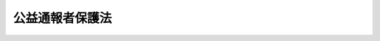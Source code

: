 .. _H16HO122:

================
公益通報者保護法
================

.. raw:: html
    
    
    <b>公益通報者保護法<br>
    （平成十六年六月十八日法律第百二十二号）</b><br><br><div align="right">最終改正：平成二四年四月六日法律第二七号</div><br><p>
    </p><div class="arttitle"><a name="1000000000000000000000000000000000000000000000000100000000000000000000000000000">（目的）</a>
    </div><div class="item"><b>第一条</b>
    <a name="1000000000000000000000000000000000000000000000000100000000001000000000000000000"></a>
    　この法律は、公益通報をしたことを理由とする公益通報者の解雇の無効等並びに公益通報に関し事業者及び行政機関がとるべき措置を定めることにより、公益通報者の保護を図るとともに、国民の生命、身体、財産その他の利益の保護にかかわる法令の規定の遵守を図り、もって国民生活の安定及び社会経済の健全な発展に資することを目的とする。
    </div>
    
    <p>
    </p><div class="arttitle"><a name="1000000000000000000000000000000000000000000000000200000000000000000000000000000">（定義）</a>
    </div><div class="item"><b>第二条</b>
    <a name="1000000000000000000000000000000000000000000000000200000000001000000000000000000"></a>
    　この法律において「公益通報」とは、労働者（<a href="/cgi-bin/idxrefer.cgi?H_FILE=%8f%ba%93%f1%93%f1%96%40%8e%6c%8b%e3&amp;REF_NAME=%98%4a%93%ad%8a%ee%8f%80%96%40&amp;ANCHOR_F=&amp;ANCHOR_T=" target="inyo">労働基準法</a>
    （昭和二十二年法律第四十九号）<a href="/cgi-bin/idxrefer.cgi?H_FILE=%8f%ba%93%f1%93%f1%96%40%8e%6c%8b%e3&amp;REF_NAME=%91%e6%8b%e3%8f%f0&amp;ANCHOR_F=1000000000000000000000000000000000000000000000000900000000000000000000000000000&amp;ANCHOR_T=1000000000000000000000000000000000000000000000000900000000000000000000000000000#1000000000000000000000000000000000000000000000000900000000000000000000000000000" target="inyo">第九条</a>
    に規定する労働者をいう。以下同じ。）が、不正の利益を得る目的、他人に損害を加える目的その他の不正の目的でなく、その労務提供先（次のいずれかに掲げる事業者（法人その他の団体及び事業を行う個人をいう。以下同じ。）をいう。以下同じ。）又は当該労務提供先の事業に従事する場合におけるその役員、従業員、代理人その他の者について通報対象事実が生じ、又はまさに生じようとしている旨を、当該労務提供先若しくは当該労務提供先があらかじめ定めた者（以下「労務提供先等」という。）、当該通報対象事実について処分（命令、取消しその他公権力の行使に当たる行為をいう。以下同じ。）若しくは勧告等（勧告その他処分に当たらない行為をいう。以下同じ。）をする権限を有する行政機関又はその者に対し当該通報対象事実を通報することがその発生若しくはこれによる被害の拡大を防止するために必要であると認められる者（当該通報対象事実により被害を受け又は受けるおそれがある者を含み、当該労務提供先の競争上の地位その他正当な利益を害するおそれがある者を除く。次条第三号において同じ。）に通報することをいう。
    <div class="number"><b><a name="1000000000000000000000000000000000000000000000000200000000001000000001000000000">一</a>
    </b>
    　当該労働者を自ら使用する事業者（次号に掲げる事業者を除く。）
    </div>
    <div class="number"><b><a name="1000000000000000000000000000000000000000000000000200000000001000000002000000000">二</a>
    </b>
    　当該労働者が派遣労働者（<a href="/cgi-bin/idxrefer.cgi?H_FILE=%8f%ba%98%5a%81%5a%96%40%94%aa%94%aa&amp;REF_NAME=%98%4a%93%ad%8e%d2%94%68%8c%ad%8e%96%8b%c6%82%cc%93%4b%90%b3%82%c8%89%5e%89%63%82%cc%8a%6d%95%db%8b%79%82%d1%94%68%8c%ad%98%4a%93%ad%8e%d2%82%cc%95%db%8c%ec%93%99%82%c9%8a%d6%82%b7%82%e9%96%40%97%a5&amp;ANCHOR_F=&amp;ANCHOR_T=" target="inyo">労働者派遣事業の適正な運営の確保及び派遣労働者の保護等に関する法律</a>
    （昭和六十年法律第八十八号。第四条において「労働者派遣法」という。）<a href="/cgi-bin/idxrefer.cgi?H_FILE=%8f%ba%98%5a%81%5a%96%40%94%aa%94%aa&amp;REF_NAME=%91%e6%93%f1%8f%f0%91%e6%93%f1%8d%86&amp;ANCHOR_F=1000000000000000000000000000000000000000000000000200000000001000000002000000000&amp;ANCHOR_T=1000000000000000000000000000000000000000000000000200000000001000000002000000000#1000000000000000000000000000000000000000000000000200000000001000000002000000000" target="inyo">第二条第二号</a>
    に規定する派遣労働者をいう。以下同じ。）である場合において、当該派遣労働者に係る労働者派遣（<a href="/cgi-bin/idxrefer.cgi?H_FILE=%8f%ba%98%5a%81%5a%96%40%94%aa%94%aa&amp;REF_NAME=%93%af%8f%f0%91%e6%88%ea%8d%86&amp;ANCHOR_F=1000000000000000000000000000000000000000000000000200000000001000000001000000000&amp;ANCHOR_T=1000000000000000000000000000000000000000000000000200000000001000000001000000000#1000000000000000000000000000000000000000000000000200000000001000000001000000000" target="inyo">同条第一号</a>
    に規定する労働者派遣をいう。第五条第二項において同じ。）の役務の提供を受ける事業者
    </div>
    <div class="number"><b><a name="1000000000000000000000000000000000000000000000000200000000001000000003000000000">三</a>
    </b>
    　前二号に掲げる事業者が他の事業者との請負契約その他の契約に基づいて事業を行う場合において、当該労働者が当該事業に従事するときにおける当該他の事業者
    </div>
    </div>
    <div class="item"><b><a name="1000000000000000000000000000000000000000000000000200000000002000000000000000000">２</a>
    </b>
    　この法律において「公益通報者」とは、公益通報をした労働者をいう。
    </div>
    <div class="item"><b><a name="1000000000000000000000000000000000000000000000000200000000003000000000000000000">３</a>
    </b>
    　この法律において「通報対象事実」とは、次のいずれかの事実をいう。
    <div class="number"><b><a name="1000000000000000000000000000000000000000000000000200000000003000000001000000000">一</a>
    </b>
    　個人の生命又は身体の保護、消費者の利益の擁護、環境の保全、公正な競争の確保その他の国民の生命、身体、財産その他の利益の保護にかかわる法律として別表に掲げるもの（これらの法律に基づく命令を含む。次号において同じ。）に規定する罪の犯罪行為の事実
    </div>
    <div class="number"><b><a name="1000000000000000000000000000000000000000000000000200000000003000000002000000000">二</a>
    </b>
    　別表に掲げる法律の規定に基づく処分に違反することが前号に掲げる事実となる場合における当該処分の理由とされている事実（当該処分の理由とされている事実が同表に掲げる法律の規定に基づく他の処分に違反し、又は勧告等に従わない事実である場合における当該他の処分又は勧告等の理由とされている事実を含む。）
    </div>
    </div>
    <div class="item"><b><a name="1000000000000000000000000000000000000000000000000200000000004000000000000000000">４</a>
    </b>
    　この法律において「行政機関」とは、次に掲げる機関をいう。
    <div class="number"><b><a name="1000000000000000000000000000000000000000000000000200000000004000000001000000000">一</a>
    </b>
    　内閣府、宮内庁、<a href="/cgi-bin/idxrefer.cgi?H_FILE=%95%bd%88%ea%88%ea%96%40%94%aa%8b%e3&amp;REF_NAME=%93%e0%8a%74%95%7b%90%dd%92%75%96%40&amp;ANCHOR_F=&amp;ANCHOR_T=" target="inyo">内閣府設置法</a>
    （平成十一年法律第八十九号）<a href="/cgi-bin/idxrefer.cgi?H_FILE=%95%bd%88%ea%88%ea%96%40%94%aa%8b%e3&amp;REF_NAME=%91%e6%8e%6c%8f%5c%8b%e3%8f%f0%91%e6%88%ea%8d%80&amp;ANCHOR_F=1000000000000000000000000000000000000000000000004900000000001000000000000000000&amp;ANCHOR_T=1000000000000000000000000000000000000000000000004900000000001000000000000000000#1000000000000000000000000000000000000000000000004900000000001000000000000000000" target="inyo">第四十九条第一項</a>
    若しくは<a href="/cgi-bin/idxrefer.cgi?H_FILE=%95%bd%88%ea%88%ea%96%40%94%aa%8b%e3&amp;REF_NAME=%91%e6%93%f1%8d%80&amp;ANCHOR_F=1000000000000000000000000000000000000000000000004900000000002000000000000000000&amp;ANCHOR_T=1000000000000000000000000000000000000000000000004900000000002000000000000000000#1000000000000000000000000000000000000000000000004900000000002000000000000000000" target="inyo">第二項</a>
    に規定する機関、<a href="/cgi-bin/idxrefer.cgi?H_FILE=%8f%ba%93%f1%8e%4f%96%40%88%ea%93%f1%81%5a&amp;REF_NAME=%8d%91%89%c6%8d%73%90%ad%91%67%90%44%96%40&amp;ANCHOR_F=&amp;ANCHOR_T=" target="inyo">国家行政組織法</a>
    （昭和二十三年法律第百二十号）<a href="/cgi-bin/idxrefer.cgi?H_FILE=%8f%ba%93%f1%8e%4f%96%40%88%ea%93%f1%81%5a&amp;REF_NAME=%91%e6%8e%4f%8f%f0%91%e6%93%f1%8d%80&amp;ANCHOR_F=1000000000000000000000000000000000000000000000000300000000002000000000000000000&amp;ANCHOR_T=1000000000000000000000000000000000000000000000000300000000002000000000000000000#1000000000000000000000000000000000000000000000000300000000002000000000000000000" target="inyo">第三条第二項</a>
    に規定する機関、法律の規定に基づき内閣の所轄の下に置かれる機関若しくはこれらに置かれる機関又はこれらの機関の職員であって法律上独立に権限を行使することを認められた職員
    </div>
    <div class="number"><b><a name="1000000000000000000000000000000000000000000000000200000000004000000002000000000">二</a>
    </b>
    　地方公共団体の機関（議会を除く。）
    </div>
    </div>
    
    <p>
    </p><div class="arttitle"><a name="1000000000000000000000000000000000000000000000000300000000000000000000000000000">（解雇の無効）</a>
    </div><div class="item"><b>第三条</b>
    <a name="1000000000000000000000000000000000000000000000000300000000001000000000000000000"></a>
    　公益通報者が次の各号に掲げる場合においてそれぞれ当該各号に定める公益通報をしたことを理由として前条第一項第一号に掲げる事業者が行った解雇は、無効とする。
    <div class="number"><b><a name="1000000000000000000000000000000000000000000000000300000000001000000001000000000">一</a>
    </b>
    　通報対象事実が生じ、又はまさに生じようとしていると思料する場合　当該労務提供先等に対する公益通報
    </div>
    <div class="number"><b><a name="1000000000000000000000000000000000000000000000000300000000001000000002000000000">二</a>
    </b>
    　通報対象事実が生じ、又はまさに生じようとしていると信ずるに足りる相当の理由がある場合　当該通報対象事実について処分又は勧告等をする権限を有する行政機関に対する公益通報
    </div>
    <div class="number"><b><a name="1000000000000000000000000000000000000000000000000300000000001000000003000000000">三</a>
    </b>
    　通報対象事実が生じ、又はまさに生じようとしていると信ずるに足りる相当の理由があり、かつ、次のいずれかに該当する場合　その者に対し当該通報対象事実を通報することがその発生又はこれによる被害の拡大を防止するために必要であると認められる者に対する公益通報<div class="para1"><b>イ</b>　前二号に定める公益通報をすれば解雇その他不利益な取扱いを受けると信ずるに足りる相当の理由がある場合</div>
    <div class="para1"><b>ロ</b>　第一号に定める公益通報をすれば当該通報対象事実に係る証拠が隠滅され、偽造され、又は変造されるおそれがあると信ずるに足りる相当の理由がある場合</div>
    <div class="para1"><b>ハ</b>　労務提供先から前二号に定める公益通報をしないことを正当な理由がなくて要求された場合</div>
    <div class="para1"><b>ニ</b>　書面（電子的方式、磁気的方式その他人の知覚によっては認識することができない方式で作られる記録を含む。第九条において同じ。）により第一号に定める公益通報をした日から二十日を経過しても、当該通報対象事実について、当該労務提供先等から調査を行う旨の通知がない場合又は当該労務提供先等が正当な理由がなくて調査を行わない場合</div>
    <div class="para1"><b>ホ</b>　個人の生命又は身体に危害が発生し、又は発生する急迫した危険があると信ずるに足りる相当の理由がある場合</div>
    
    </div>
    </div>
    
    <p>
    </p><div class="arttitle"><a name="1000000000000000000000000000000000000000000000000400000000000000000000000000000">（労働者派遣契約の解除の無効）</a>
    </div><div class="item"><b>第四条</b>
    <a name="1000000000000000000000000000000000000000000000000400000000001000000000000000000"></a>
    　第二条第一項第二号に掲げる事業者の指揮命令の下に労働する派遣労働者である公益通報者が前条各号に定める公益通報をしたことを理由として同項第二号に掲げる事業者が行った労働者派遣契約（<a href="/cgi-bin/idxrefer.cgi?H_FILE=%8f%ba%98%5a%81%5a%96%40%94%aa%94%aa&amp;REF_NAME=%98%4a%93%ad%8e%d2%94%68%8c%ad%96%40%91%e6%93%f1%8f%5c%98%5a%8f%f0%91%e6%88%ea%8d%80&amp;ANCHOR_F=1000000000000000000000000000000000000000000000002600000000001000000000000000000&amp;ANCHOR_T=1000000000000000000000000000000000000000000000002600000000001000000000000000000#1000000000000000000000000000000000000000000000002600000000001000000000000000000" target="inyo">労働者派遣法第二十六条第一項</a>
    に規定する労働者派遣契約をいう。）の解除は、無効とする。
    </div>
    
    <p>
    </p><div class="arttitle"><a name="1000000000000000000000000000000000000000000000000500000000000000000000000000000">（不利益取扱いの禁止）</a>
    </div><div class="item"><b>第五条</b>
    <a name="1000000000000000000000000000000000000000000000000500000000001000000000000000000"></a>
    　第三条に規定するもののほか、第二条第一項第一号に掲げる事業者は、その使用し、又は使用していた公益通報者が第三条各号に定める公益通報をしたことを理由として、当該公益通報者に対して、降格、減給その他不利益な取扱いをしてはならない。
    </div>
    <div class="item"><b><a name="1000000000000000000000000000000000000000000000000500000000002000000000000000000">２</a>
    </b>
    　前条に規定するもののほか、第二条第一項第二号に掲げる事業者は、その指揮命令の下に労働する派遣労働者である公益通報者が第三条各号に定める公益通報をしたことを理由として、当該公益通報者に対して、当該公益通報者に係る労働者派遣をする事業者に派遣労働者の交代を求めることその他不利益な取扱いをしてはならない。
    </div>
    
    <p>
    </p><div class="arttitle"><a name="1000000000000000000000000000000000000000000000000600000000000000000000000000000">（解釈規定）</a>
    </div><div class="item"><b>第六条</b>
    <a name="1000000000000000000000000000000000000000000000000600000000001000000000000000000"></a>
    　前三条の規定は、通報対象事実に係る通報をしたことを理由として労働者又は派遣労働者に対して解雇その他不利益な取扱いをすることを禁止する他の法令（法律及び法律に基づく命令をいう。第十条第一項において同じ。）の規定の適用を妨げるものではない。
    </div>
    <div class="item"><b><a name="1000000000000000000000000000000000000000000000000600000000002000000000000000000">２</a>
    </b>
    　第三条の規定は、<a href="/cgi-bin/idxrefer.cgi?H_FILE=%95%bd%88%ea%8b%e3%96%40%88%ea%93%f1%94%aa&amp;REF_NAME=%98%4a%93%ad%8c%5f%96%f1%96%40&amp;ANCHOR_F=&amp;ANCHOR_T=" target="inyo">労働契約法</a>
    （平成十九年法律第百二十八号）<a href="/cgi-bin/idxrefer.cgi?H_FILE=%95%bd%88%ea%8b%e3%96%40%88%ea%93%f1%94%aa&amp;REF_NAME=%91%e6%8f%5c%98%5a%8f%f0&amp;ANCHOR_F=1000000000000000000000000000000000000000000000001600000000000000000000000000000&amp;ANCHOR_T=1000000000000000000000000000000000000000000000001600000000000000000000000000000#1000000000000000000000000000000000000000000000001600000000000000000000000000000" target="inyo">第十六条</a>
    の規定の適用を妨げるものではない。
    </div>
    <div class="item"><b><a name="1000000000000000000000000000000000000000000000000600000000003000000000000000000">３</a>
    </b>
    　前条第一項の規定は、<a href="/cgi-bin/idxrefer.cgi?H_FILE=%95%bd%88%ea%8b%e3%96%40%88%ea%93%f1%94%aa&amp;REF_NAME=%98%4a%93%ad%8c%5f%96%f1%96%40%91%e6%8f%5c%8e%6c%8f%f0&amp;ANCHOR_F=1000000000000000000000000000000000000000000000001400000000000000000000000000000&amp;ANCHOR_T=1000000000000000000000000000000000000000000000001400000000000000000000000000000#1000000000000000000000000000000000000000000000001400000000000000000000000000000" target="inyo">労働契約法第十四条</a>
    及び<a href="/cgi-bin/idxrefer.cgi?H_FILE=%95%bd%88%ea%8b%e3%96%40%88%ea%93%f1%94%aa&amp;REF_NAME=%91%e6%8f%5c%8c%dc%8f%f0&amp;ANCHOR_F=1000000000000000000000000000000000000000000000001500000000000000000000000000000&amp;ANCHOR_T=100000000000000000%E6%9D%A1&lt;/B&gt;%0A&lt;A%20NAME="></a>
    　第三条各号に定める公益通報をしたことを理由とする一般職の国家公務員、<a href="/cgi-bin/idxrefer.cgi?H_FILE=%8f%ba%93%f1%98%5a%96%40%93%f1%8b%e3%8b%e3&amp;REF_NAME=%8d%d9%94%bb%8f%8a%90%45%88%f5%97%d5%8e%9e%91%5b%92%75%96%40&amp;ANCHOR_F=&amp;ANCHOR_T=" target="inyo">裁判所職員臨時措置法</a>
    （昭和二十六年法律第二百九十九号）の適用を受ける裁判所職員、<a href="/cgi-bin/idxrefer.cgi?H_FILE=%8f%ba%93%f1%93%f1%96%40%94%aa%8c%dc&amp;REF_NAME=%8d%91%89%ef%90%45%88%f5%96%40&amp;ANCHOR_F=&amp;ANCHOR_T=" target="inyo">国会職員法</a>
    （昭和二十二年法律第八十五号）の適用を受ける国会職員、<a href="/cgi-bin/idxrefer.cgi?H_FILE=%8f%ba%93%f1%8b%e3%96%40%88%ea%98%5a%8c%dc&amp;REF_NAME=%8e%a9%89%71%91%e0%96%40&amp;ANCHOR_F=&amp;ANCHOR_T=" target="inyo">自衛隊法</a>
    （昭和二十九年法律第百六十五号）<a href="/cgi-bin/idxrefer.cgi?H_FILE=%8f%ba%93%f1%8b%e3%96%40%88%ea%98%5a%8c%dc&amp;REF_NAME=%91%e6%93%f1%8f%f0%91%e6%8c%dc%8d%80&amp;ANCHOR_F=1000000000000000000000000000000000000000000000000200000000005000000000000000000&amp;ANCHOR_T=1000000000000000000000000000000000000000000000000200000000005000000000000000000#1000000000000000000000000000000000000000000000000200000000005000000000000000000" target="inyo">第二条第五項</a>
    に規定する隊員及び一般職の地方公務員（以下この条において「一般職の国家公務員等」という。）に対する免職その他不利益な取扱いの禁止については、第三条から第五条までの規定にかかわらず、<a href="/cgi-bin/idxrefer.cgi?H_FILE=%8f%ba%93%f1%93%f1%96%40%88%ea%93%f1%81%5a&amp;REF_NAME=%8d%91%89%c6%8c%f6%96%b1%88%f5%96%40&amp;ANCHOR_F=&amp;ANCHOR_T=" target="inyo">国家公務員法</a>
    （昭和二十二年法律第百二十号。<a href="/cgi-bin/idxrefer.cgi?H_FILE=%8f%ba%93%f1%98%5a%96%40%93%f1%8b%e3%8b%e3&amp;REF_NAME=%8d%d9%94%bb%8f%8a%90%45%88%f5%97%d5%8e%9e%91%5b%92%75%96%40&amp;ANCHOR_F=&amp;ANCHOR_T=" target="inyo">裁判所職員臨時措置法</a>
    において準用する場合を含む。）、<a href="/cgi-bin/idxrefer.cgi?H_FILE=%8f%ba%93%f1%93%f1%96%40%94%aa%8c%dc&amp;REF_NAME=%8d%91%89%ef%90%45%88%f5%96%40&amp;ANCHOR_F=&amp;ANCHOR_T=" target="inyo">国会職員法</a>
    、<a href="/cgi-bin/idxrefer.cgi?H_FILE=%8f%ba%93%f1%8b%e3%96%40%88%ea%98%5a%8c%dc&amp;REF_NAME=%8e%a9%89%71%91%e0%96%40&amp;ANCHOR_F=&amp;ANCHOR_T=" target="inyo">自衛隊法</a>
    及び<a href="/cgi-bin/idxrefer.cgi?H_FILE=%8f%ba%93%f1%8c%dc%96%40%93%f1%98%5a%88%ea&amp;REF_NAME=%92%6e%95%fb%8c%f6%96%b1%88%f5%96%40&amp;ANCHOR_F=&amp;ANCHOR_T=" target="inyo">地方公務員法</a>
    （昭和二十五年法律第二百六十一号）の定めるところによる。この場合において、一般職の国家公務員等の任命権者その他の第二条第一項第一号に掲げる事業者は、第三条各号に定める公益通報をしたことを理由として一般職の国家公務員等に対して免職その他不利益な取扱いがされることのないよう、これらの法律の規定を適用しなければならない。
    </div>
    
    <p>
    </p><div class="arttitle"><a name="1000000000000000000000000000000000000000000000000800000000000000000000000000000">（他人の正当な利益等の尊重）</a>
    </div><div class="item"><b>第八条</b>
    <a name="1000000000000000000000000000000000000000000000000800000000001000000000000000000"></a>
    　第三条各号に定める公益通報をする労働者は、他人の正当な利益又は公共の利益を害することのないよう努めなければならない。
    </div>
    
    <p>
    </p><div class="arttitle"><a name="1000000000000000000000000000000000000000000000000900000000000000000000000000000">（是正措置等の通知）</a>
    </div><div class="item"><b>第九条</b>
    <a name="1000000000000000000000000000000000000000000000000900000000001000000000000000000"></a>
    　書面により公益通報者から第三条第一号に定める公益通報をされた事業者は、当該公益通報に係る通報対象事実の中止その他是正のために必要と認める措置をとったときはその旨を、当該公益通報に係る通報対象事実がないときはその旨を、当該公益通報者に対し、遅滞なく、通知するよう努めなければならない。
    </div>
    
    <p>
    </p><div class="arttitle"><a n>
    <div class="item"><b><a name="1000000000000000000000000000000000000000000000001000000000002000000000000000000">２</a>
    </b>
    　前項の公益通報が第二条第三項第一号に掲げる犯罪行為の事実を内容とする場合における当該犯罪の捜査及び公訴については、前項の規定にかかわらず、<a href="/cgi-bin/idxrefer.cgi?H_FILE=%8f%ba%93%f1%8e%4f%96%40%88%ea%8e%4f%88%ea&amp;REF_NAME=%8c%59%8e%96%91%69%8f%d7%96%40&amp;ANCHOR_F=&amp;ANCHOR_T=" target="inyo">刑事訴訟法</a>
    （昭和二十三年法律第百三十一号）の定めるところによる。
    </div>
    
    <p>
    </p><div class="arttitle"><a name="1000000000000000000000000000000000000000000000001100000000000000000000000000000">（教示）</a>
    </div><div class="item"><b>第十一条</b>
    <a name="1000000000000000000000000000000000000000000000001100000000001000000000000000000"></a>
    　前条第一項の公益通報が誤って当該公益通報に係る通報対象事実について処分又は勧告等をする権限を有しない行政機関に対してされたときは、当該行政機関は、当該公益通報者に対し、当該公益通報に係る通報対象事実について処分又は勧告等をする権限を有する行政機関を教示しなければならない。
    </div>
    
    
    <br></a><a name="5000000000000000000000000000000000000000000000000000000000000000000000000000000"></a>
    　　　<a name="5000000001000000000000000000000000000000000000000000000000000000000000000000000"><b>附　則</b></a>
    <br><p>
    </p><div class="arttitle">（施行期日）</div>
    <div class="item"><b>第一条</b>
    　この法律は、公布の日から起算して二年を超えない範囲内において政令で定める日から施行し、この法律の施行後にされた公益通報について適用する。
    </div>
    
    <p>
    </p><div class="arttitle">（検討）</div>
    <div class="item"><b>第二条</b>
    　政府は、この法律の施行後五年を目途として、この法律の施行の状況について検討を加え、その結果に基づいて必要な措置を講ずるものとする。
    </div>
    
    <br>　　　<a name="5000000002000000000000000000000000000000000000000000000000000000000000000000000"><b>附　則　（平成一八年六月一四日法律第六六号）　抄</b></a>
    <br><p>
    　この法律は、平成十八年証券取引法改正法の施行の日から施行する。
    </p></div>
    
    <br>　　　<a name="5000000003000000000000000000000000000000000000000000000000000000000000000000000"><b>附　則　（平成一九年一二月五日法律第一二八号）　抄</b></a>
    <br><p>
    </p><div class="arttitle">（施行期日）</div>
    <div class="item"><b>第一条</b>
    　この法律は、公布の日から起算して三月を超えない範囲内において政令で定める日から施行する。
    </div>
    
    <br>　　　<a name="5000000004000000000000000000000000000000000000000000000000000000000000000000000"><b>附　則　（平成二四年四月六日法律第二七号）　抄</b></a>
    <br><p>
    </p><div class="arttitle">（施行期日）</div>
    <div class="item"><b>第一条</b>
    　この法律は、公布の日から起算して六月を超えない範囲内において政令で定める日から施行する。
    </div>
    
    <br><br><a name="3000000001000000000000000000000000000000000000000000000000000000000000000000000">別表　（第二条関係）</a>
    <br>
    一　刑法（明治四十年法律第四十五号）<br>二　食品衛生法（昭和二十二年法律第二百三十三号）<br>三　金融商品取引法（昭和二十三年法律第二十五号）<br>四　農林物資の規格化及び品質表示の適正化に関する法律（昭和二十五年法律第百七十五号）<br>五　大気汚染防止法（昭和四十三年法律第九十七号）<br>六　廃棄物の処理及び清掃に関する法律（昭和四十五年法律第百三十七号）<br>七　個人情報の保護に関する法律（平成十五年法律第五十七号）<br>八　前各号に掲げるもののほか、個人の生命又は身体の保護、消費者の利益の擁護、環境の保全、公正な競争の確保その他の国民の生命、身体、財産その他の利益の保護にかかわる法律として政令で定めるもの 
    <br>